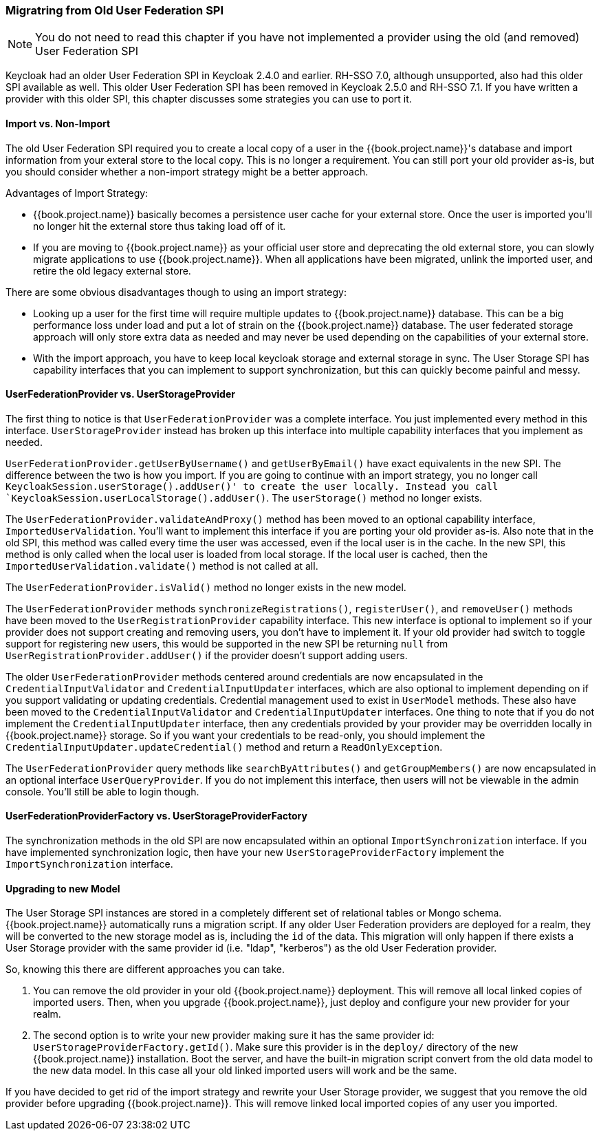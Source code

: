 
=== Migratring from Old User Federation SPI

NOTE:  You do not need to read this chapter if you have not implemented a provider using the old (and removed)
       User Federation SPI

Keycloak had an older User Federation SPI in Keycloak 2.4.0 and earlier.  RH-SSO 7.0, although unsupported, also had
this older SPI available as well.  This older User Federation SPI has been removed in Keycloak 2.5.0 and RH-SSO 7.1.
If you have written a provider with this older SPI, this chapter discusses some strategies you can use to port it.


==== Import vs. Non-Import

The old User Federation SPI required you to create a local copy of a user in the {{book.project.name}}'s database
and import information from your exteral store to the local copy.  This is no longer a requirement.  You can still
port your old provider as-is, but you should consider whether a non-import strategy might be a better approach.

Advantages of Import Strategy:

* {{book.project.name}} basically becomes a persistence user cache for your external store.  Once the user is imported
you'll no longer hit the external store thus taking load off of it.
* If you are moving to {{book.project.name}} as your official user store and deprecating the old external store, you
can slowly migrate applications to use {{book.project.name}}.  When all applications have been migrated, unlink the
imported user, and retire the old legacy external store.

There are some obvious disadvantages though to using an import strategy:

* Looking up a user for the first time will require multiple updates to {{book.project.name}} database.  This can
be a big performance loss under load and put a lot of strain on the {{book.project.name}} database.  The user federated
storage approach will only store extra data as needed and may never be used depending on the capabilities of your external store.
* With the import approach, you have to keep local keycloak storage and external storage in sync.  The User Storage SPI
has capability interfaces that you can implement to support synchronization, but this can quickly become painful and messy.

==== UserFederationProvider vs. UserStorageProvider

The first thing to notice is that `UserFederationProvider` was a complete interface.  You just implemented every method
in this interface.  `UserStorageProvider` instead has broken up this interface into multiple capability interfaces that
you implement as needed.

`UserFederationProvider.getUserByUsername()` and `getUserByEmail()` have exact equivalents in the new SPI.  The difference
between the two is how you import.  If you are going to continue with an import strategy, you no longer call
`KeycloakSession.userStorage().addUser()' to create the user locally.  Instead you call `KeycloakSession.userLocalStorage().addUser()`.
The `userStorage()` method no longer exists.

The `UserFederationProvider.validateAndProxy()` method has been moved to an optional capability interface, `ImportedUserValidation`.
You'll want to implement this interface if you are porting your old provider as-is.
Also note that in the old SPI, this method was called every time the user was accessed, even if the local user is in the cache.
In the new SPI, this method is only called when the local user is loaded from local storage.  If the local user is cached,
then the `ImportedUserValidation.validate()` method is not called at all.

The `UserFederationProvider.isValid()` method no longer exists in the new model.

The `UserFederationProvider` methods `synchronizeRegistrations()`, `registerUser()`, and `removeUser()` methods have been
moved to the `UserRegistrationProvider` capability interface.  This new interface is optional to implement so if your
provider does not support creating and removing users, you don't have to implement it.  If your old provider had switch
to toggle support for registering new users, this would be supported in the new SPI be returning `null` from
`UserRegistrationProvider.addUser()` if the provider doesn't support adding users.

The older `UserFederationProvider` methods centered around credentials are now encapsulated in the `CredentialInputValidator`
and `CredentialInputUpdater` interfaces, which are also optional to implement depending on if you support validating or
updating credentials.  Credential management used to exist in `UserModel` methods.  These also have been moved to the
`CredentialInputValidator` and `CredentialInputUpdater` interfaces.
One thing to note that if you do not implement the `CredentialInputUpdater` interface, then
any credentials provided by your provider may be overridden locally in {{book.project.name}} storage.  So if you want
your credentials to be read-only, you should implement the `CredentialInputUpdater.updateCredential()` method and
return a `ReadOnlyException`.

The `UserFederationProvider` query methods like `searchByAttributes()` and `getGroupMembers()` are now encapsulated
in an optional interface `UserQueryProvider`.  If you do not implement this interface, then users will not be viewable
in the admin console.  You'll still be able to login though.

==== UserFederationProviderFactory vs. UserStorageProviderFactory

The synchronization methods in the old SPI are now encapsulated within an optional `ImportSynchronization` interface.
If you have implemented synchronization logic, then have your new `UserStorageProviderFactory` implement the
`ImportSynchronization` interface.

==== Upgrading to new Model

The User Storage SPI instances are stored in a completely different set of relational tables or Mongo schema.  {{book.project.name}}
automatically runs a migration script.  If any older User Federation providers are deployed for a realm, they will be converted
to the new storage model as is, including the `id` of the data.  This migration will only happen if there exists a User Storage provider
with the same provider id (i.e. "ldap", "kerberos") as the old User Federation provider.

So, knowing this there are different approaches you can take.

. You can remove the old provider in your old {{book.project.name}} deployment.  This will remove all local linked copies
  of imported users.  Then, when you upgrade {{book.project.name}}, just deploy and configure your new provider for your realm.
. The second option is to write your new provider making sure it has the same provider id: `UserStorageProviderFactory.getId()`.
  Make sure this provider is in the `deploy/` directory of the new {{book.project.name}} installation.  Boot the server, and have
  the built-in migration script convert from the old data model to the new data model.  In this case all your old linked imported
  users will work and be the same.

If you have decided to get rid of the import strategy and rewrite your User Storage provider, we suggest that you remove the old provider
before upgrading {{book.project.name}}.  This will remove linked local imported copies of any user you imported.